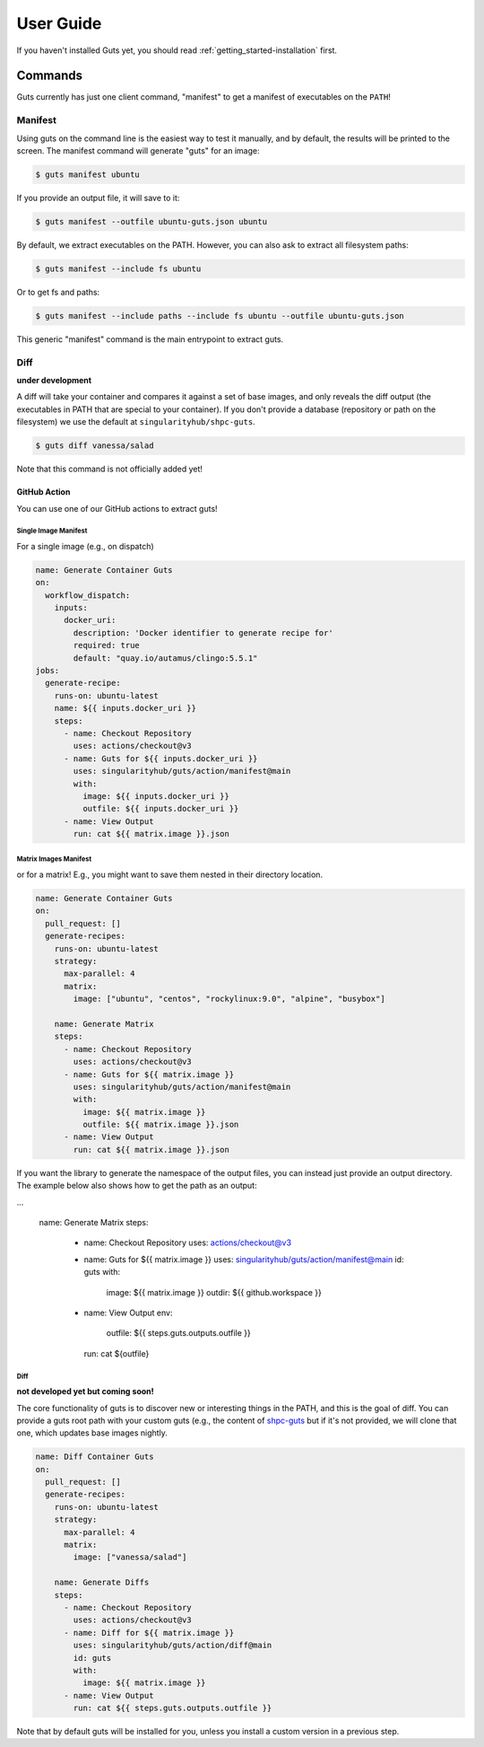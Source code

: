 .. _getting_started-user-guide:

==========
User Guide
==========


If you haven't installed Guts yet, you should read :ref:`getting_started-installation` first.

Commands
========

Guts currently has just one client command, "manifest" to 
get a manifest of executables on the ``PATH``!

--------
Manifest
--------

Using guts on the command line is the easiest way to test it manually,
and by default, the results will be printed to the screen. The manifest
command will generate "guts" for an image:

.. code-block:: console

    $ guts manifest ubuntu

If you provide an output file, it will save to it:

.. code-block:: console

    $ guts manifest --outfile ubuntu-guts.json ubuntu

By default, we extract executables on the PATH. However, you can also ask
to extract all filesystem paths:

.. code-block:: console

    $ guts manifest --include fs ubuntu


Or to get fs and paths:

.. code-block:: console

    $ guts manifest --include paths --include fs ubuntu --outfile ubuntu-guts.json 


This generic "manifest" command is the main entrypoint to extract guts.

----
Diff
----

**under development**

A diff will take your container and compares it against a set of base images, 
and only reveals the diff output (the executables in PATH that are special
to your container). If you don't provide a database (repository or path
on the filesystem) we use the default at ``singularityhub/shpc-guts``.

.. code-block:: console

    $ guts diff vanessa/salad

Note that this command is not officially added yet!

GitHub Action
-------------

You can use one of our GitHub actions to extract guts!


Single Image Manifest
^^^^^^^^^^^^^^^^^^^^^

For a single image (e.g., on dispatch)

.. code-block:: yaml

    name: Generate Container Guts
    on:
      workflow_dispatch: 
        inputs:
          docker_uri:
            description: 'Docker identifier to generate recipe for'
            required: true
            default: "quay.io/autamus/clingo:5.5.1"
    jobs:
      generate-recipe:
        runs-on: ubuntu-latest
        name: ${{ inputs.docker_uri }}
        steps:
          - name: Checkout Repository
            uses: actions/checkout@v3
          - name: Guts for ${{ inputs.docker_uri }}
            uses: singularityhub/guts/action/manifest@main
            with:
              image: ${{ inputs.docker_uri }}
              outfile: ${{ inputs.docker_uri }}
          - name: View Output
            run: cat ${{ matrix.image }}.json


Matrix Images Manifest
^^^^^^^^^^^^^^^^^^^^^^

or for a matrix! E.g., you might want to save them nested in their directory
location.

    
.. code-block:: yaml

    name: Generate Container Guts
    on:
      pull_request: []
      generate-recipes:
        runs-on: ubuntu-latest
        strategy:
          max-parallel: 4
          matrix:
            image: ["ubuntu", "centos", "rockylinux:9.0", "alpine", "busybox"]

        name: Generate Matrix
        steps:
          - name: Checkout Repository
            uses: actions/checkout@v3
          - name: Guts for ${{ matrix.image }}
            uses: singularityhub/guts/action/manifest@main
            with:
              image: ${{ matrix.image }}
              outfile: ${{ matrix.image }}.json
          - name: View Output
            run: cat ${{ matrix.image }}.json


If you want the library to generate the namespace of the output files, you can
instead just provide an output directory. The example below also
shows how to get the path as an output:

.. code-block:: yaml

...

        name: Generate Matrix
        steps:
          - name: Checkout Repository
            uses: actions/checkout@v3
          - name: Guts for ${{ matrix.image }}
            uses: singularityhub/guts/action/manifest@main
            id: guts
            with:
              image: ${{ matrix.image }}
              outdir: ${{ github.workspace }}
          - name: View Output
            env:
              outfile: ${{ steps.guts.outputs.outfile }}
            run: cat ${outfile}


Diff
^^^^

**not developed yet but coming soon!**

The core functionality of guts is to discover new or interesting things in
the PATH, and this is the goal of diff. You can provide a guts root
path with your custom guts (e.g., the content of `shpc-guts <https://github.com/singularityhub/shpc-guts>`_
but if it's not provided, we will clone that one, which updates
base images nightly.

.. code-block:: yaml

    name: Diff Container Guts
    on:
      pull_request: []
      generate-recipes:
        runs-on: ubuntu-latest
        strategy:
          max-parallel: 4
          matrix:
            image: ["vanessa/salad"]

        name: Generate Diffs
        steps:
          - name: Checkout Repository
            uses: actions/checkout@v3
          - name: Diff for ${{ matrix.image }}
            uses: singularityhub/guts/action/diff@main
            id: guts
            with:
              image: ${{ matrix.image }}
          - name: View Output
            run: cat ${{ steps.guts.outputs.outfile }}


Note that by default guts will be installed for you, unless you install a custom
version in a previous step.


